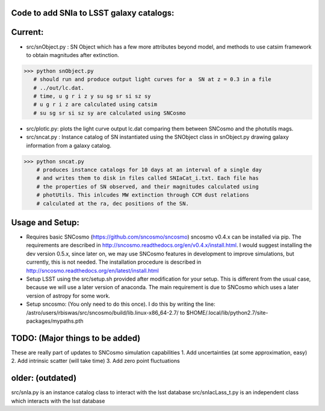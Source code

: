 Code to add SNIa to LSST galaxy catalogs:
----------------------------------------
Current:
-------
- src/snObject.py : SN Object which has a few more attributes beyond model, and methods to use catsim framework to obtain magnitudes after extinction. 

>>> python snObject.py 
   # should run and produce output light curves for a  SN at z = 0.3 in a file
   # ../out/lc.dat.    
   # time, u g r i z y su sg sr si sz sy 
   # u g r i z are calculated using catsim
   # su sg sr si sz sy are calculated using SNCosmo

- src/plotlc.py: plots the light curve output lc.dat comparing them between SNCosmo and the photutils mags. 
- src/sncat.py : Instance catalog of SN instantiated using the SNObject class in snObject.py drawing galaxy information from a galaxy catalog. 

>>> python sncat.py 
    # produces instance catalogs for 10 days at an interval of a single day
    # and writes them to disk in files called SNIaCat_i.txt. Each file has 
    # the properties of SN observed, and their magnitudes calculated using 
    # photUtils. This inlcudes MW extinction through CCM dust relations 
    # calculated at the ra, dec positions of the SN.

Usage and Setup: 
---------------
- Requires basic SNCosmo (https://github.com/sncosmo/sncosmo)
  sncosmo v0.4.x can be installed via pip. The requirements are described in
  http://sncosmo.readthedocs.org/en/v0.4.x/install.html. I would suggest 
  installing the dev version 0.5.x, since later on, we may use SNCosmo 
  features in development to improve simulations, but currently, this is not 
  needed. The installation procedure is described in 
  http://sncosmo.readthedocs.org/en/latest/install.html
- Setup LSST using the src/setup.sh provided after modification for your setup. This is different from the usual case,  because we will use a later version of anaconda. The main requirement is due to SNCosmo which uses a later version of astropy for some work. 
- Setup sncosmo: (You only need to do this once). I do this by writing the line: /astro/users/rbiswas/src/sncosmo/build/lib.linux-x86_64-2.7/ to $HOME/.local/lib/python2.7/site-packages/mypaths.pth

TODO: (Major things to be added)
----
These are really part of updates to SNCosmo simulation capabilities
1. Add uncertainties (at some approximation, easy)
2. Add intrinsic scatter (will take time)
3. Add zero point fluctuations

older: (outdated)
-----
src/snIa.py is an instance catalog class to interact with the lsst database
src/snIacLass_t.py is an independent class which interacts with the lsst database


